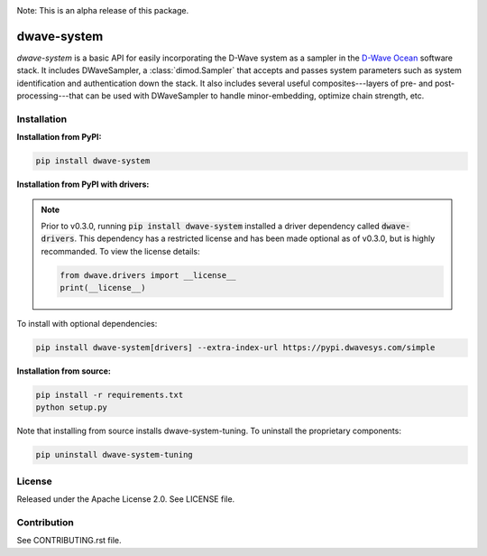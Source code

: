 .. image:: https://img.shields.io/pypi/v/dwave-system.svg
    :target: https://pypi.python.org/pypi/dwave-system

.. image:: https://readthedocs.org/projects/dwave-system/badge/?version=latest
    :target: http://dwave-system.readthedocs.io/en/latest/?badge=latest

.. image:: https://coveralls.io/repos/github/dwavesystems/dwave-system/badge.svg?branch=master
    :target: https://coveralls.io/github/dwavesystems/dwave-system?branch=master

.. image:: https://circleci.com/gh/dwavesystems/dwave-system.svg?style=svg
    :target: https://circleci.com/gh/dwavesystems/dwave-system

.. index-start-marker

Note: This is an alpha release of this package.

dwave-system
============

`dwave-system` is a basic API for easily incorporating the D-Wave system as a sampler in
the `D-Wave Ocean <http://dw-docs.readthedocs.io/en/latest/overview/stack.html#stack>`_ software
stack. It includes DWaveSampler, a :class:`dimod.Sampler`
that accepts and passes system parameters such as system identification and authentication
down the stack. It also includes several useful composites---layers of pre- and post-processing---that
can be used with DWaveSampler to handle minor-embedding, optimize chain strength, etc.

.. index-end-marker

Installation
------------

.. installation-start-marker

**Installation from PyPI:**

.. code-block:: bash

    pip install dwave-system

**Installation from PyPI with drivers:**

.. note::
    Prior to v0.3.0, running :code:`pip install dwave-system` installed a driver dependency called :code:`dwave-drivers`. This dependency has a restricted license and has been made optional as of v0.3.0,
    but is highly recommanded. To view the license details:

    .. code-block:: python

        from dwave.drivers import __license__
        print(__license__)

To install with optional dependencies:

.. code-block:: bash

    pip install dwave-system[drivers] --extra-index-url https://pypi.dwavesys.com/simple

**Installation from source:**

.. code-block:: bash

    pip install -r requirements.txt
    python setup.py

Note that installing from source installs dwave-system-tuning. To uninstall the proprietary components:

.. code-block:: bash

    pip uninstall dwave-system-tuning

.. installation-end-marker


License
-------

Released under the Apache License 2.0. See LICENSE file.

Contribution
------------

See CONTRIBUTING.rst file.
